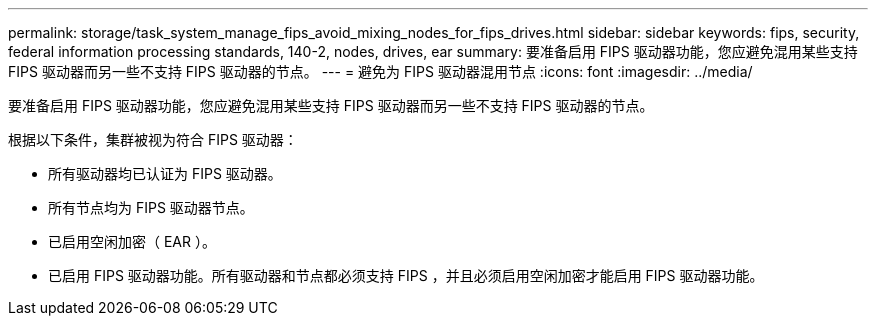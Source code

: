 ---
permalink: storage/task_system_manage_fips_avoid_mixing_nodes_for_fips_drives.html 
sidebar: sidebar 
keywords: fips, security, federal information processing standards, 140-2, nodes, drives, ear 
summary: 要准备启用 FIPS 驱动器功能，您应避免混用某些支持 FIPS 驱动器而另一些不支持 FIPS 驱动器的节点。 
---
= 避免为 FIPS 驱动器混用节点
:icons: font
:imagesdir: ../media/


[role="lead"]
要准备启用 FIPS 驱动器功能，您应避免混用某些支持 FIPS 驱动器而另一些不支持 FIPS 驱动器的节点。

根据以下条件，集群被视为符合 FIPS 驱动器：

* 所有驱动器均已认证为 FIPS 驱动器。
* 所有节点均为 FIPS 驱动器节点。
* 已启用空闲加密（ EAR ）。
* 已启用 FIPS 驱动器功能。所有驱动器和节点都必须支持 FIPS ，并且必须启用空闲加密才能启用 FIPS 驱动器功能。

